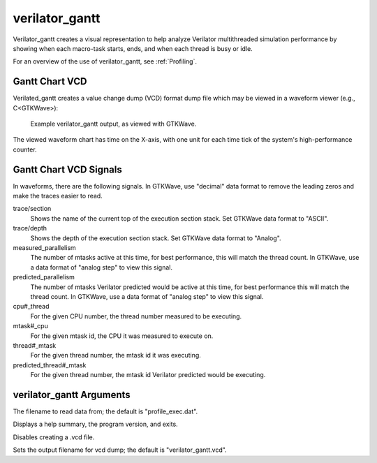 .. Copyright 2003-2024 by Wilson Snyder.
.. SPDX-License-Identifier: LGPL-3.0-only OR Artistic-2.0

verilator_gantt
===============

Verilator_gantt creates a visual representation to help analyze Verilator
multithreaded simulation performance by showing when each macro-task
starts, ends, and when each thread is busy or idle.

For an overview of the use of verilator_gantt, see :ref:`Profiling`.

Gantt Chart VCD
---------------

Verilated_gantt creates a value change dump (VCD) format dump file which
may be viewed in a waveform viewer (e.g., C<GTKWave>):

.. figure:: figures/fig_gantt_min.png

   Example verilator_gantt output, as viewed with GTKWave.

The viewed waveform chart has time on the X-axis, with one unit for each
time tick of the system's high-performance counter.


Gantt Chart VCD Signals
-----------------------

In waveforms, there are the following signals. In GTKWave, use "decimal"
data format to remove the leading zeros and make the traces easier to read.

trace/section
  Shows the name of the current top of the execution section stack.
  Set GTKWave data format to "ASCII".

trace/depth
  Shows the depth of the execution section stack.
  Set GTKWave data format to "Analog".

measured_parallelism
  The number of mtasks active at this time, for best performance, this will
  match the thread count. In GTKWave, use a data format of "analog step" to
  view this signal.

predicted_parallelism
  The number of mtasks Verilator predicted would be active at this time,
  for best performance this will match the thread count. In GTKWave, use a
  data format of "analog step" to view this signal.

cpu#_thread
  For the given CPU number, the thread number measured to be executing.

mtask#_cpu
  For the given mtask id, the CPU it was measured to execute on.

thread#_mtask
  For the given thread number, the mtask id it was executing.

predicted_thread#_mtask
  For the given thread number, the mtask id Verilator predicted would be
  executing.


verilator_gantt Arguments
-------------------------

.. program:: verilator_gantt

.. option:: <filename>

The filename to read data from; the default is "profile_exec.dat".

.. option:: --help

Displays a help summary, the program version, and exits.

.. option:: --no-vcd

Disables creating a .vcd file.

.. option:: --vcd <filename>

Sets the output filename for vcd dump; the default is "verilator_gantt.vcd".

